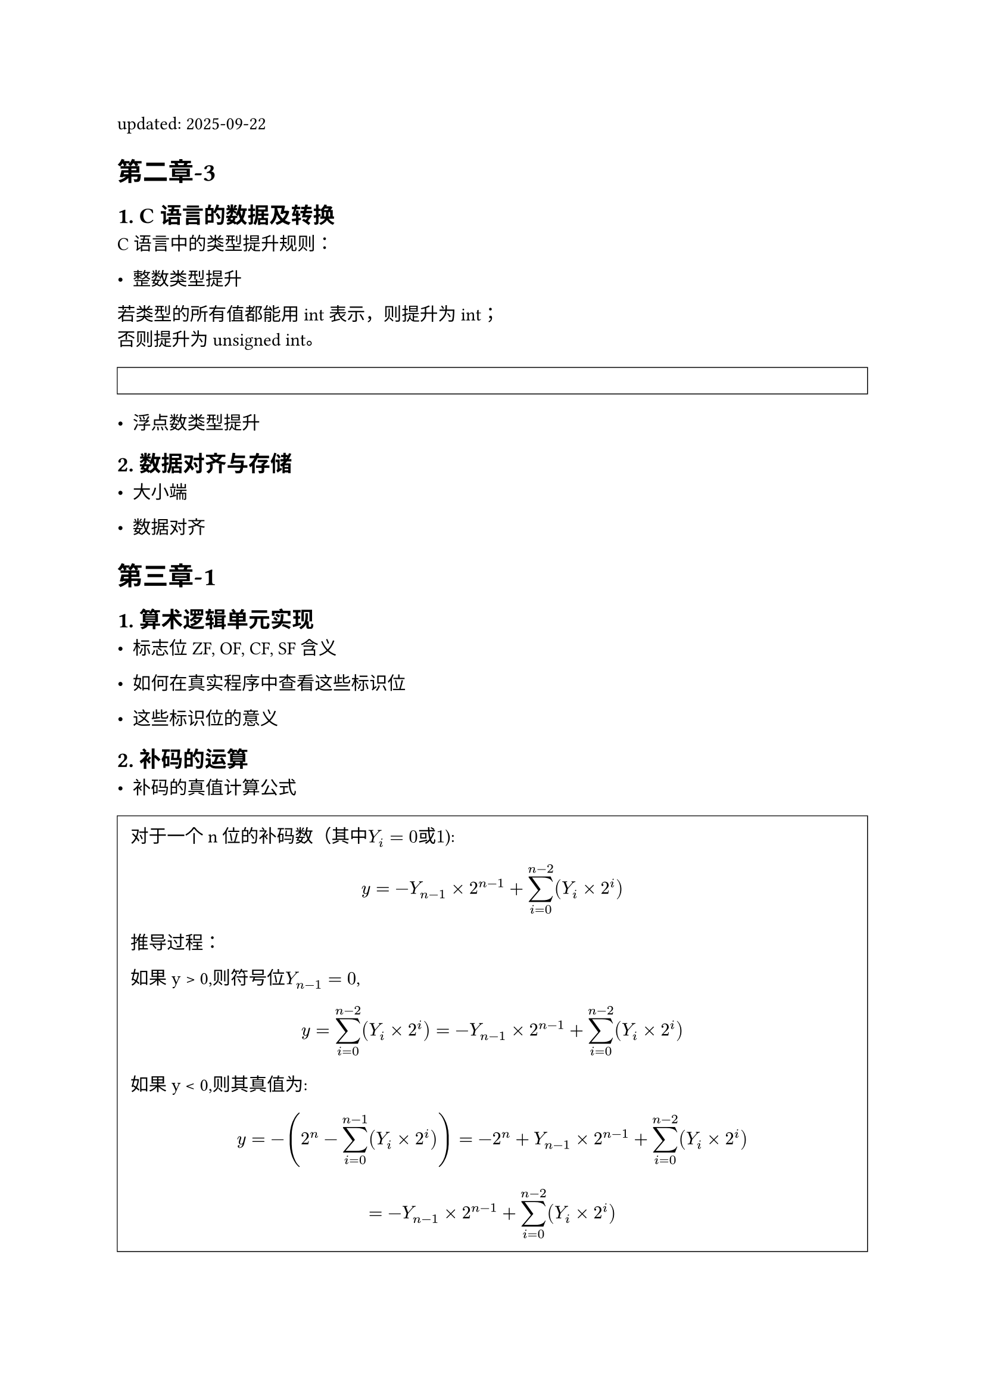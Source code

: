 #set page("a4")
#set heading(numbering: "1.")
#show heading: it => {
    block(it.body)
}

#let font = (
  main: "IBM Plex Serif",
  mono: "IBM Plex Mono",
  cjk: "Noto Serif CJK SC",
)

#show link: underline

#let qt(body) = {
  block(
    stroke: 0.5pt,
    fill: white,
    inset: 8pt,
    width: 100%,
    [#body]
  )
}

updated: 2025-09-22  

= 第二章-3
== 1. C语言的数据及转换


C语言中的类型提升规则：

- 整数类型提升  
若类型的所有值都能用 int 表示，则提升为 int；\
否则提升为 unsigned int。 
#qt[

]


- 浮点数类型提升  



== 2. 数据对齐与存储  

- 大小端  


- 数据对齐   




= 第三章-1



== 1. 算术逻辑单元实现  



- 标志位 ZF, OF, CF, SF 含义


- 如何在真实程序中查看这些标识位


- 这些标识位的意义  



== 2. 补码的运算


- 补码的真值计算公式
#qt[
对于一个 n 位的补码数（其中$Y_i = 0 或 1$): 
 $ y = -Y_(n-1) × 2^(n-1) + sum_(i=0)^(n-2) (Y_i × 2^i) $

推导过程：

如果y > 0,则符号位$ Y_(n-1)=0$, 
  $ y = sum_(i=0)^(n-2) (Y_i × 2^i) = -Y_(n-1) × 2^(n-1) + sum_(i=0)^(n-2) (Y_i × 2^i) $

如果y < 0,则其真值为:
  $ y = -(2^n - sum_(i=0)^(n-1) (Y_i × 2^i)) = -2^n + Y_(n-1) × 2^(n-1) + sum_(i=0)^(n-2) (Y_i × 2^i) $  
  $ = -Y_(n-1) × 2^(n-1) + sum_(i=0)^(n-2) (Y_i × 2^i) $

]


